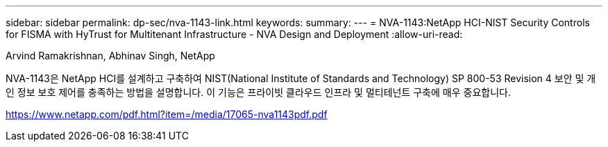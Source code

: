 ---
sidebar: sidebar 
permalink: dp-sec/nva-1143-link.html 
keywords:  
summary:  
---
= NVA-1143:NetApp HCI-NIST Security Controls for FISMA with HyTrust for Multitenant Infrastructure - NVA Design and Deployment
:allow-uri-read: 


Arvind Ramakrishnan, Abhinav Singh, NetApp

NVA-1143은 NetApp HCI를 설계하고 구축하여 NIST(National Institute of Standards and Technology) SP 800-53 Revision 4 보안 및 개인 정보 보호 제어를 충족하는 방법을 설명합니다. 이 기능은 프라이빗 클라우드 인프라 및 멀티테넌트 구축에 매우 중요합니다.

link:https://www.netapp.com/pdf.html?item=/media/17065-nva1143pdf.pdf["https://www.netapp.com/pdf.html?item=/media/17065-nva1143pdf.pdf"^]
